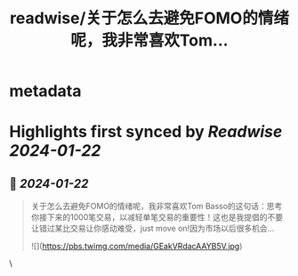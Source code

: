 :PROPERTIES:
:title: readwise/关于怎么去避免FOMO的情绪呢，我非常喜欢Tom...
:END:


* metadata
:PROPERTIES:
:author: [[LeoYuen13 on Twitter]]
:full-title: "关于怎么去避免FOMO的情绪呢，我非常喜欢Tom..."
:category: [[tweets]]
:url: https://twitter.com/LeoYuen13/status/1749266244744941778
:image-url: https://pbs.twimg.com/profile_images/1535332641435697155/e5TPfR7e.jpg
:END:

* Highlights first synced by [[Readwise]] [[2024-01-22]]
** 📌 [[2024-01-22]]
#+BEGIN_QUOTE
关于怎么去避免FOMO的情绪呢，我非常喜欢Tom Basso的这句话：思考你接下来的1000笔交易，以减轻单笔交易的重要性！这也是我提倡的不要让错过某比交易让你感动难受，just move on!因为市场以后很多机会... 

![](https://pbs.twimg.com/media/GEakVRdacAAYB5V.jpg) 
#+END_QUOTE\